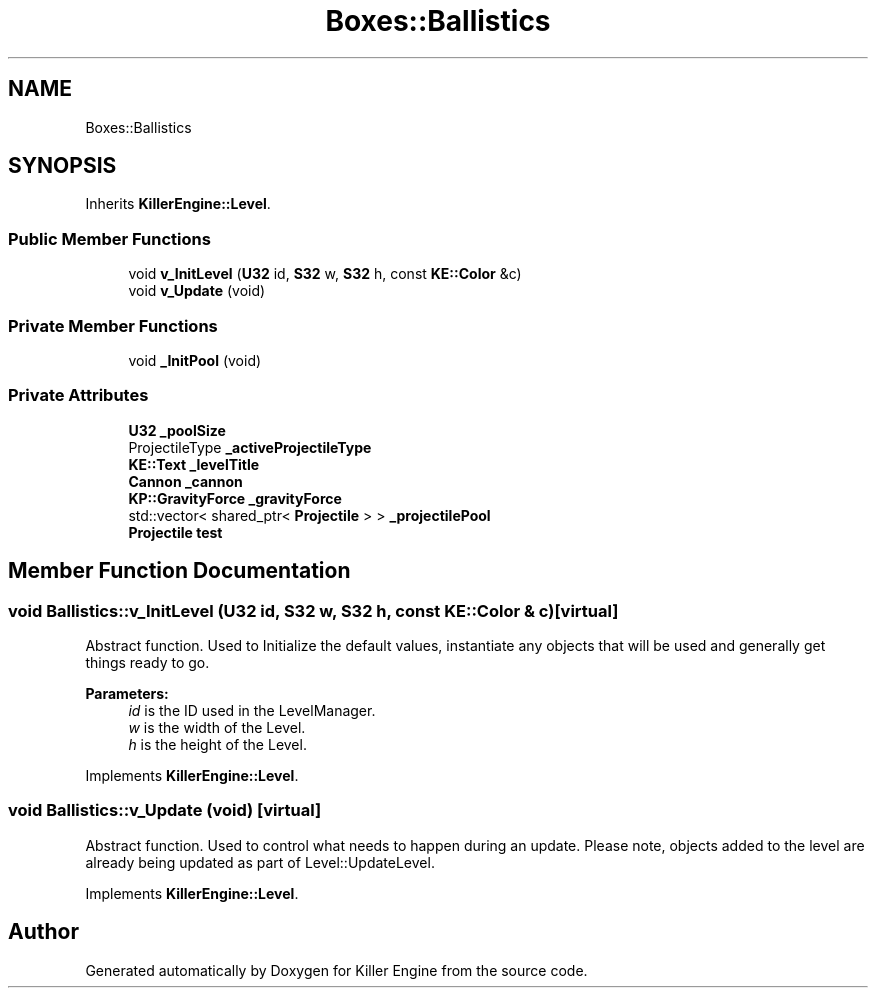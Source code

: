 .TH "Boxes::Ballistics" 3 "Tue May 14 2019" "Killer Engine" \" -*- nroff -*-
.ad l
.nh
.SH NAME
Boxes::Ballistics
.SH SYNOPSIS
.br
.PP
.PP
Inherits \fBKillerEngine::Level\fP\&.
.SS "Public Member Functions"

.in +1c
.ti -1c
.RI "void \fBv_InitLevel\fP (\fBU32\fP id, \fBS32\fP w, \fBS32\fP h, const \fBKE::Color\fP &c)"
.br
.ti -1c
.RI "void \fBv_Update\fP (void)"
.br
.in -1c
.SS "Private Member Functions"

.in +1c
.ti -1c
.RI "void \fB_InitPool\fP (void)"
.br
.in -1c
.SS "Private Attributes"

.in +1c
.ti -1c
.RI "\fBU32\fP \fB_poolSize\fP"
.br
.ti -1c
.RI "ProjectileType \fB_activeProjectileType\fP"
.br
.ti -1c
.RI "\fBKE::Text\fP \fB_levelTitle\fP"
.br
.ti -1c
.RI "\fBCannon\fP \fB_cannon\fP"
.br
.ti -1c
.RI "\fBKP::GravityForce\fP \fB_gravityForce\fP"
.br
.ti -1c
.RI "std::vector< shared_ptr< \fBProjectile\fP > > \fB_projectilePool\fP"
.br
.ti -1c
.RI "\fBProjectile\fP \fBtest\fP"
.br
.in -1c
.SH "Member Function Documentation"
.PP 
.SS "void Ballistics::v_InitLevel (\fBU32\fP id, \fBS32\fP w, \fBS32\fP h, const \fBKE::Color\fP & c)\fC [virtual]\fP"
Abstract function\&. Used to Initialize the default values, instantiate any objects that will be used and generally get things ready to go\&. 
.PP
\fBParameters:\fP
.RS 4
\fIid\fP is the ID used in the LevelManager\&. 
.br
\fIw\fP is the width of the Level\&. 
.br
\fIh\fP is the height of the Level\&. 
.RE
.PP

.PP
Implements \fBKillerEngine::Level\fP\&.
.SS "void Ballistics::v_Update (void)\fC [virtual]\fP"
Abstract function\&. Used to control what needs to happen during an update\&. Please note, objects added to the level are already being updated as part of Level::UpdateLevel\&. 
.PP
Implements \fBKillerEngine::Level\fP\&.

.SH "Author"
.PP 
Generated automatically by Doxygen for Killer Engine from the source code\&.
